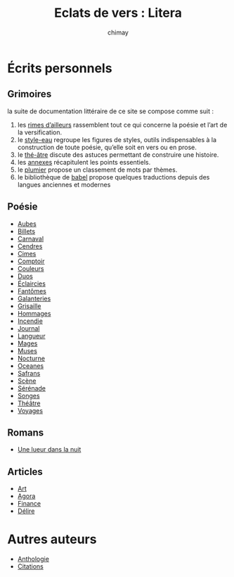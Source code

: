 
#+STARTUP: showall

#+TITLE: Eclats de vers : Litera
#+AUTHOR: chimay
#+EMAIL: or du val chez gé courriel commercial
#+LANGUAGE: fr
#+LINK_HOME: file:../index.html
#+LINK_UP: file:../index.html
#+HTML_HEAD: <link rel="stylesheet" type="text/css" href="../style/defaut.css" />

#+OPTIONS: H:6
#+OPTIONS: toc:nil

#+../include: "../../include/navigan-1.org"

#+TOC: headlines 1

#+TAGS: noexport(n)

* Écrits personnels

#+TOC: headlines 1 local

** Grimoires

la suite de documentation littéraire de ce site se compose comme suit :

  1. les [[file:grimoire/litera-01-rimailleur.org][rimes d’ailleurs]] rassemblent tout ce qui concerne la poésie et
    l’art de la versification.
  2. le [[file:grimoire/litera-02-styleau.org][style-eau]] regroupe les figures de styles, outils indispensables
    à la construction de toute poésie, qu’elle soit en vers ou en
    prose.
  3. le [[file:grimoire/litera-03-theatre.org][thé-âtre]] discute des astuces permettant de construire une histoire.
  4. les [[file:grimoire/litera-04-annexe.org][annexes]] récapitulent les points essentiels.
  5. le [[file:grimoire/litera-05-plumier.org][plumier]] propose un classement de mots par thèmes.
  6. le bibliothèque de [[file:grimoire/litera-06-babel.org][babel]] propose quelques traductions depuis des
     langues anciennes et modernes

# idées de titres
#
# encre-lierre

** Poésie

  - [[file:poesie/aubes.org][Aubes]]
  - [[file:poesie/billets.org][Billets]]
  - [[file:poesie/carnaval.org][Carnaval]]
  - [[file:poesie/cendres.org][Cendres]]
  - [[file:poesie/cimes.org][Cimes]]
  - [[file:poesie/comptoir.org][Comptoir]]
  - [[file:poesie/couleurs.org][Couleurs]]
  - [[file:poesie/duos.org][Duos]]
  - [[file:poesie/eclairci.org][Éclaircies]]
  - [[file:poesie/fantomes.org][Fantômes]]
  - [[file:poesie/galntrie.org][Galanteries]]
  - [[file:poesie/grisaill.org][Grisaille]]
  - [[file:poesie/hommages.org][Hommages]]
  - [[file:poesie/incendie.org][Incendie]]
  - [[file:poesie/journal.org][Journal]]
  - [[file:poesie/langueur.org][Langueur]]
  - [[file:poesie/mages.org][Mages]]
  - [[file:poesie/muses.org][Muses]]
  - [[file:poesie/nocturne.org][Nocturne]]
  - [[file:poesie/oceanes.org][Oceanes]]
  - [[file:poesie/safrans.org][Safrans]]
  - [[file:poesie/scene.org][Scène]]
  - [[file:poesie/serenade.org][Sérénade]]
  - [[file:poesie/songes.org][Songes]]
  - [[file:poesie/theatre.org][Théâtre]]
  - [[file:poesie/voyages.org][Voyages]]

** Romans

  - [[file:roman/une-lueur-dans-la-nuit.org][Une lueur dans la nuit]]

** Articles

  - [[file:article/art.org][Art]]
  - [[file:article/agora.org][Agora]]
  - [[file:article/finance.org][Finance]]
  - [[file:article/delire.org][Délire]]

* Autres auteurs

  - [[file:autre-antologi.org][Anthologie]]
  - [[file:autre-citation.org][Citations]]
